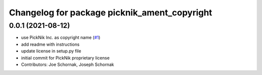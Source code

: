 ^^^^^^^^^^^^^^^^^^^^^^^^^^^^^^^^^^^^^^^^^^^^^
Changelog for package picknik_ament_copyright
^^^^^^^^^^^^^^^^^^^^^^^^^^^^^^^^^^^^^^^^^^^^^

0.0.1 (2021-08-12)
------------------
* use PickNik Inc. as copyright name (`#1 <https://github.com/PickNikRobotics/picknik_ament_copyright/issues/1>`_)
* add readme with instructions
* update license in setup.py file
* initial commit for PickNik proprietary license
* Contributors: Joe Schornak, Joseph Schornak
